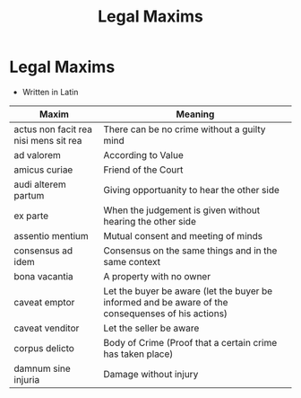 #+title: Legal Maxims

* Legal Maxims
- Written in Latin

| Maxim                                 | Meaning                                                                                            |
|---------------------------------------+----------------------------------------------------------------------------------------------------|
| actus non facit rea nisi mens sit rea | There can be no crime without a guilty mind                                                        |
| ad valorem                            | According to Value                                                                                 |
| amicus curiae                         | Friend of the Court                                                                                |
| audi alterem partum                   | Giving opportuanity to hear the other side                                                         |
| ex parte                              | When the judgement is given without hearing the other side                                         |
| assentio mentium                      | Mutual consent and meeting of minds                                                                |
| consensus ad idem                     | Consensus on the same things and in the same context                                               |
| bona vacantia                         | A property with no owner                                                                           |
| caveat emptor                         | Let the buyer be aware (let the buyer be informed and be aware of the consequenses of his actions) |
| caveat venditor                       | Let the seller be aware                                                                            |
| corpus delicto                        | Body of Crime (Proof that a certain crime has taken place)                                         |
| damnum sine injuria                   | Damage without injury                                                                              |

